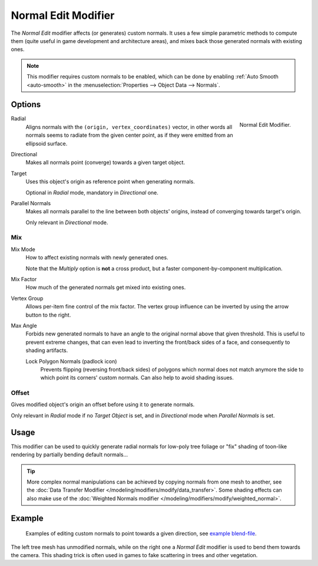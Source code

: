 .. index:: Modeling Modifiers; Normal Edit Modifier
.. _bpy.types.NormalEditModifier:

********************
Normal Edit Modifier
********************

The *Normal Edit* modifier affects (or generates) custom normals. It uses a few simple parametric methods
to compute them (quite useful in game development and architecture areas), and mixes back those generated normals
with existing ones.

.. note::

   This modifier requires custom normals to be enabled, which can be done by
   enabling :ref:`Auto Smooth <auto-smooth>` in the :menuselection:`Properties --> Object Data --> Normals`.


Options
=======

.. figure:: /images/modeling_modifiers_modify_normal-edit_panel.png
   :align: right
   :width: 300px

   Normal Edit Modifier.

Radial
   Aligns normals with the ``(origin, vertex_coordinates)`` vector, in other words all normals seems to radiate
   from the given center point, as if they were emitted from an ellipsoid surface.
Directional
   Makes all normals point (converge) towards a given target object.

Target
   Uses this object's origin as reference point when generating normals.

   Optional in *Radial* mode, mandatory in *Directional* one.

Parallel Normals
   Makes all normals parallel to the line between both objects' origins,
   instead of converging towards target's origin.

   Only relevant in *Directional* mode.


Mix
---

Mix Mode
   How to affect existing normals with newly generated ones.

   Note that the *Multiply* option is **not** a cross product, but a faster component-by-component multiplication.

Mix Factor
   How much of the generated normals get mixed into existing ones.

Vertex Group
   Allows per-item fine control of the mix factor. The vertex group influence can be inverted by using
   the arrow button to the right.

Max Angle
   Forbids new generated normals to have an angle to the original normal above that given threshold.
   This is useful to prevent extreme changes, that can even lead to inverting the front/back sides of a face,
   and consequently to shading artifacts.

   Lock Polygon Normals (padlock icon)
      Prevents flipping (reversing front/back sides) of polygons which normal does not match anymore
      the side to which point its corners' custom normals. Can also help to avoid shading issues.


Offset
------

Gives modified object's origin an offset before using it to generate normals.

Only relevant in *Radial* mode if no *Target Object* is set,
and in *Directional* mode when *Parallel Normals* is set.


Usage
=====

This modifier can be used to quickly generate radial normals for low-poly tree foliage or
"fix" shading of toon-like rendering by partially bending default normals...

.. tip::

   More complex normal manipulations can be achieved by copying normals from one mesh to another,
   see the :doc:`Data Transfer Modifier </modeling/modifiers/modify/data_transfer>`.
   Some shading effects can also make use of
   the :doc:`Weighted Normals modifier </modeling/modifiers/modify/weighted_normal>`.


Example
=======

.. figure:: /images/modeling_modifiers_modify_normal-edit_example.jpg
   :width: 680px

   Examples of editing custom normals to point towards a given direction,
   see `example blend-file <http://download.blender.org/ftp/mont29/persistent_data/sapling_CN.blend>`__.

The left tree mesh has unmodified normals, while on the right one a *Normal Edit* modifier is used to bend them
towards the camera. This shading trick is often used in games to fake scattering in trees and other vegetation.
